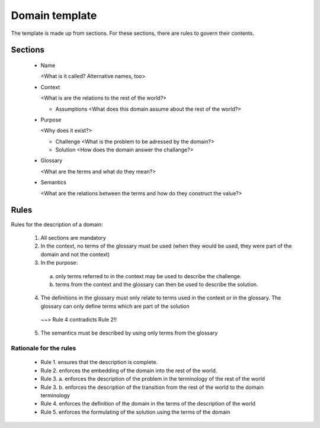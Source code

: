 Domain template
===============

The template is made up from sections. For these sections, there are rules to 
govern their contents.

Sections
--------

 - Name
 
   <What is it called? Alternative names, too>
   
 - Context
   
   <What is are the relations to the rest of the world?>
   
   * Assumptions
     <What does this domain assume about the rest of the world?>

 - Purpose
 
   <Why does it exist?>
   
   * Challenge
     <What is the problem to be adressed by the domain?>
   * Solution 
     <How does the domain answer the challange?>
  
 - Glossary
   
   <What are the terms and what do they mean?>
  
 - Semantics
  
   <What are the relations between the terms and how do they construct the value?>
   
   
Rules
-----
Rules for the description of a domain:

 1. All sections are mandatory
 
 2. In the context, no terms of the glossary must be used (when they would be used, they were part of the domain and not the context)
 
 3. In the purpose:
 
  a) only terms referred to in the context may be used to describe the challenge.
  b) terms from the context and the glossary can then be used to describe the solution.
  
 4. The definitions in the glossary must only relate to terms used in the context or in the glossary. The glossary can only define terms which are part of the solution
   ~~> Rule 4 contradicts Rule 2!!
   
 5. The semantics must be described by using only terms from the glossary
 
Rationale for the rules
***********************

 - Rule 1. ensures that the description is complete.
 - Rule 2. enforces the embedding of the domain into the rest of the world. 
 - Rule 3. a. enforces the description of the problem in the terminology of the rest of the world
 - Rule 3. b. enforces the description of the transition from the rest of the world to the domain terminology
 - Rule 4. enforces the definition of the domain in the terms of the description of the world
 - Rule 5. enforces the formulating of the solution using the terms of the domain